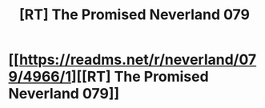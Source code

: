 #+TITLE: [RT] The Promised Neverland 079

* [[https://readms.net/r/neverland/079/4966/1][[RT] The Promised Neverland 079]]
:PROPERTIES:
:Author: gbear605
:Score: 11
:DateUnix: 1521412441.0
:DateShort: 2018-Mar-19
:END:
